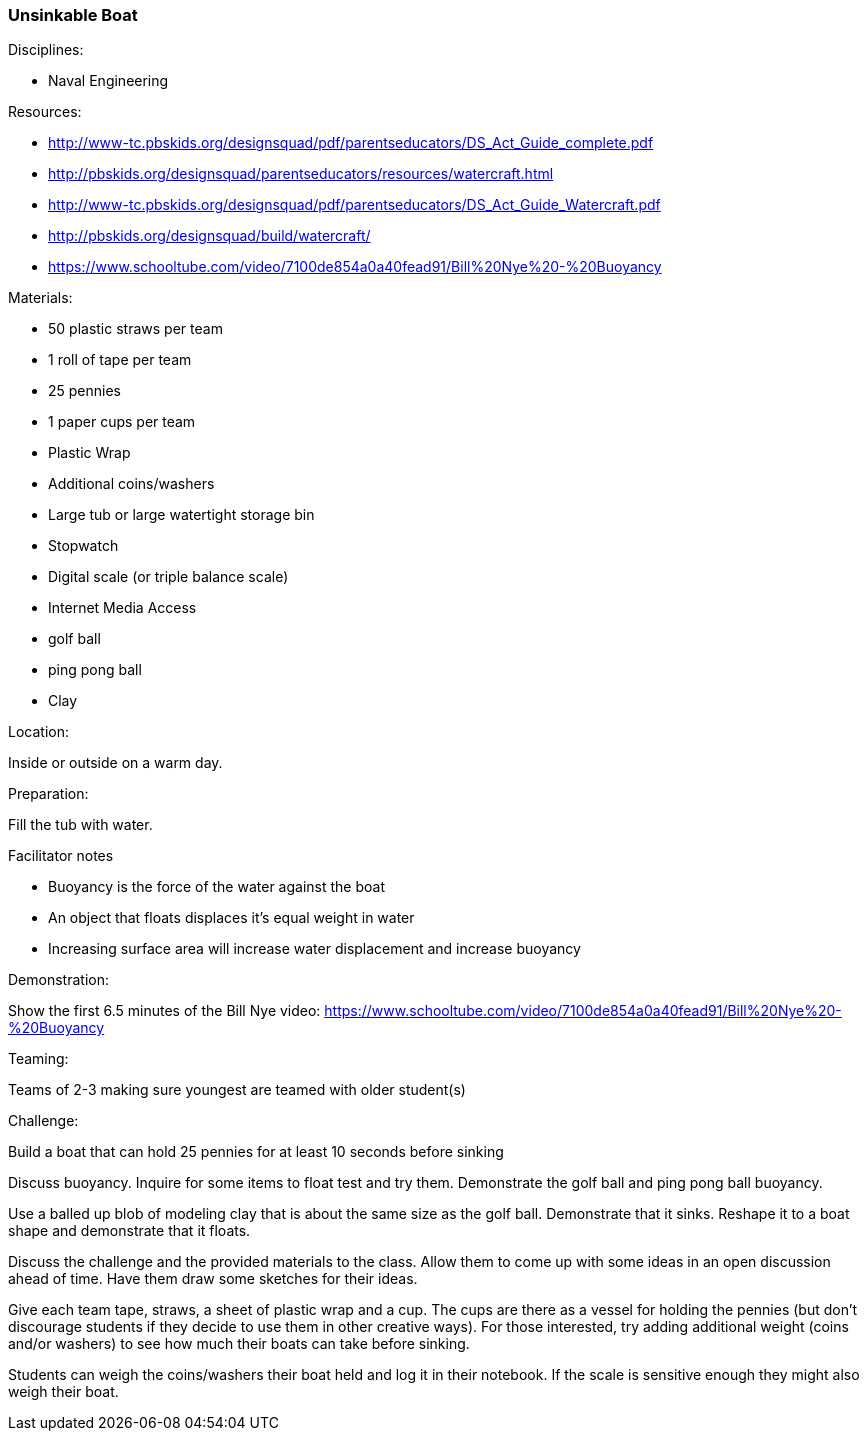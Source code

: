 === Unsinkable Boat
.Disciplines:
* Naval Engineering

.Setup:

.Resources:
* http://www-tc.pbskids.org/designsquad/pdf/parentseducators/DS_Act_Guide_complete.pdf
* http://pbskids.org/designsquad/parentseducators/resources/watercraft.html
* http://www-tc.pbskids.org/designsquad/pdf/parentseducators/DS_Act_Guide_Watercraft.pdf
* http://pbskids.org/designsquad/build/watercraft/
* https://www.schooltube.com/video/7100de854a0a40fead91/Bill%20Nye%20-%20Buoyancy

.Materials:
* 50 plastic straws per team
* 1 roll of tape per team
* 25 pennies
* 1 paper cups per team
* Plastic Wrap
* Additional coins/washers
* Large tub or large watertight storage bin
* Stopwatch
* Digital scale (or triple balance scale)
* Internet Media Access
* golf ball
* ping pong ball
* Clay

.Location:
Inside or outside on a warm day.

.Preparation:
Fill the tub with water.

.Facilitator notes
* Buoyancy is the force of the water against the boat
* An object that floats displaces it's equal weight in water
* Increasing surface area will increase water displacement and increase buoyancy

.Demonstration:
Show the first 6.5 minutes of the Bill Nye video:
https://www.schooltube.com/video/7100de854a0a40fead91/Bill%20Nye%20-%20Buoyancy

.Teaming:
Teams of 2-3 making sure youngest are teamed with older student(s)

.Challenge:
Build a boat that can hold 25 pennies for at least 10 seconds before sinking

Discuss buoyancy. Inquire for some items to float test and try them.
Demonstrate the golf ball and ping pong ball buoyancy.

Use a balled up blob of modeling clay that is about the same size as the golf ball.
Demonstrate that it sinks.
Reshape it to a boat shape and demonstrate that it floats.

Discuss the challenge and the provided materials to the class.
Allow them to come up with some ideas in an open discussion ahead of time.
Have them draw some sketches for their ideas.

Give each team tape, straws, a sheet of plastic wrap and a cup.
The cups are there as a vessel for holding the pennies (but don't discourage students if they decide to use them in other creative ways).
For those interested, try adding additional weight (coins and/or washers) to see how much their boats can take before sinking.

Students can weigh the coins/washers their boat held and log it in their notebook.
If the scale is sensitive enough they might also weigh their boat.


// vim: set syntax=asciidoc:
